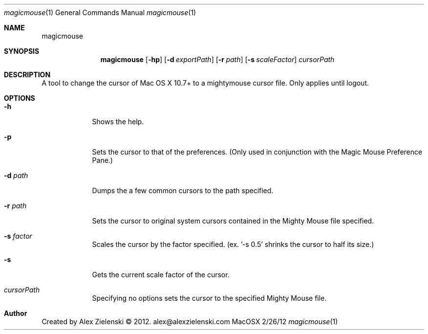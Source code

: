 .\"Modified from man(1) of FreeBSD, the NetBSD mdoc.template, and mdoc.samples.
.\"See Also:
.\"man mdoc.samples for a complete listing of options
.\"man mdoc for the short list of editing options
.\"/usr/share/misc/mdoc.template
.Dd 2/26/12
.Dt magicmouse 1
.Os MacOSX
.Sh NAME
.Nm magicmouse
.Sh SYNOPSIS
.Nm
.Op Fl hp
.Op Fl d Ar exportPath
.Op Fl r Ar path
.Op Fl s Ar scaleFactor
.Ar cursorPath
.Sh DESCRIPTION   
A tool to change the cursor of Mac OS X 10.7+ to a mightymouse cursor file. Only applies until logout.
.Sh OPTIONS
.Bl -tag -width -indent
.It Fl h
Shows the help.
.It Fl p
Sets the cursor to that of the preferences. (Only used in conjunction with the Magic Mouse Preference Pane.)
.It Fl d Ar path
Dumps the a few common cursors to the path specified.
.It Fl r Ar path
Sets the cursor to original system cursors contained in the Mighty Mouse file specified.
.It Fl s Ar factor
Scales the cursor by the factor specified. (ex. '-s 0.5' shrinks the cursor to half its size.)
.It Fl s
Gets the current scale factor of the cursor.
.It Ar cursorPath
Specifying no options sets the cursor to the specified Mighty Mouse file.
.El
.Sh Author
Created by Alex Zielenski © 2012. alex@alexzielenski.com